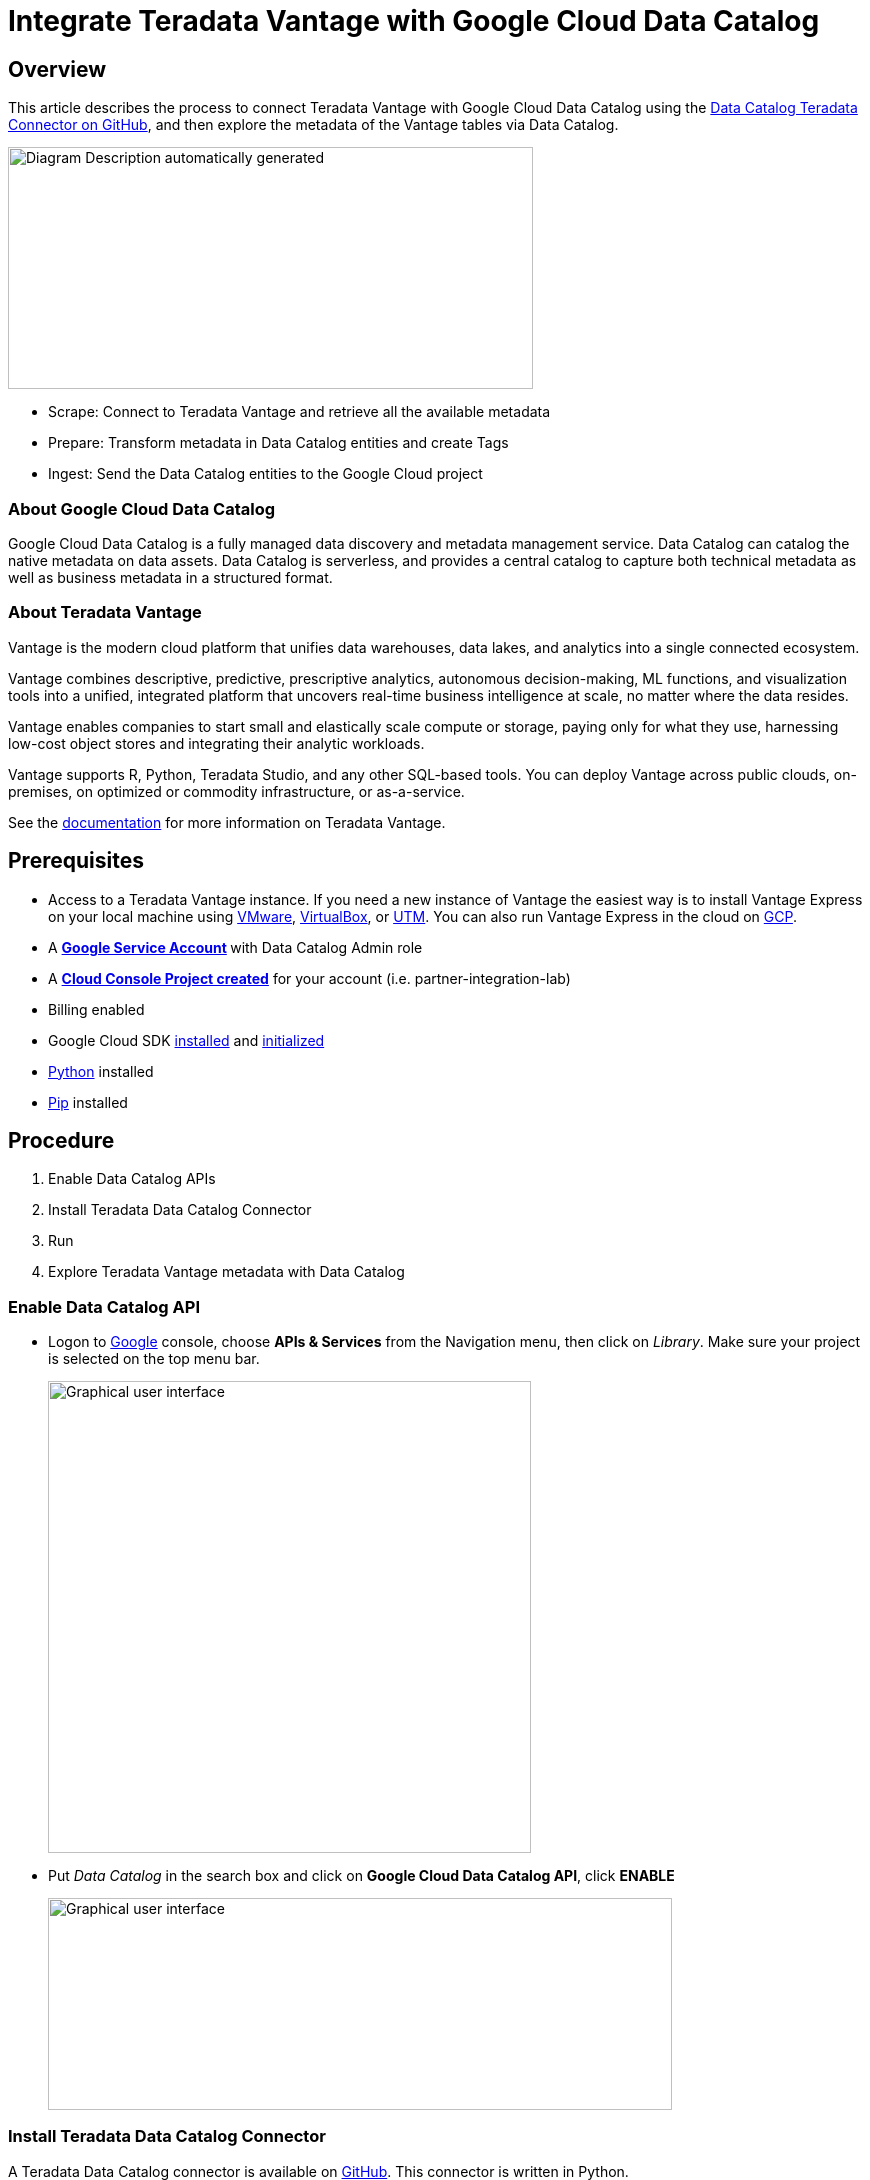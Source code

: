 = Integrate Teradata Vantage with Google Cloud Data Catalog
:experimental:
:page-author: Wenjie Tehan
:page-email: wenjie.tehan@teradata.com
:page-revdate: February 14th, 2022
:description: Integrate Teradata Vantage with Google Cloud Data Catalog.
:keywords: data warehouses, compute storage separation, teradata, vantage, cloud data platform, object storage, business intelligence, enterprise analytics, google cloud, google cloud data catalog.
:tabs:
:page-image-directory: integrate-teradata-vantage-with-google-cloud-data-catalog


== Overview

This article describes the process to connect Teradata Vantage with Google Cloud Data Catalog using the https://github.com/GoogleCloudPlatform/datacatalog-connectors-rdbms/tree/master/google-datacatalog-teradata-connector[Data Catalog Teradata Connector on GitHub], and then explore the metadata of the Vantage tables via Data Catalog.

image:{page-image-directory}/image2.png[Diagram Description automatically generated,width=525,height=242]

* Scrape: Connect to Teradata Vantage and retrieve all the available metadata
* Prepare: Transform metadata in Data Catalog entities and create Tags
* Ingest: Send the Data Catalog entities to the Google Cloud project

=== About Google Cloud Data Catalog

Google Cloud Data Catalog is a fully managed data discovery and metadata management service. Data Catalog can catalog the native metadata on data assets. Data Catalog is serverless, and provides a central catalog to capture both technical metadata as well as business metadata in a structured format.

=== About Teradata Vantage

Vantage is the modern cloud platform that unifies data warehouses, data lakes, and analytics into a single connected ecosystem.

Vantage combines descriptive, predictive, prescriptive analytics, autonomous decision-making, ML functions, and visualization tools into a unified, integrated platform that uncovers real-time business intelligence at scale, no matter where the data resides.

Vantage enables companies to start small and elastically scale compute or storage, paying only for what they use, harnessing low-cost object stores and integrating their analytic workloads.

Vantage supports R, Python, Teradata Studio, and any other SQL-based tools. You can deploy Vantage across public clouds, on-premises, on optimized or commodity infrastructure, or as-a-service.

See the https://docs.teradata.com/home[documentation] for more information on Teradata Vantage.

== Prerequisites

* Access to a Teradata Vantage instance. If you need a new instance of Vantage the easiest way is to install Vantage Express on your local machine using xref:ROOT:getting.started.vmware.adoc[VMware], xref:ROOT:getting.started.vbox.adoc[VirtualBox], or xref:ROOT:getting.started.utm.adoc[UTM]. You can also run Vantage Express in the cloud on xref:ROOT:vantage.express.gcp.adoc[GCP].
* A **https://support.google.com/accounts/answer/27441?hl=en[Google Service Account] **with Data Catalog Admin role
* A https://cloud.google.com/resource-manager/docs/creating-managing-projects[*Cloud Console Project created*] for your account (i.e. partner-integration-lab)
* Billing enabled
* Google Cloud SDK https://cloud.google.com/sdk/docs/install[installed] and https://cloud.google.com/sdk/docs/initializing[initialized]
* https://www.python.org/downloads/[Python] installed
* https://pip.pypa.io/en/stable/installation/[Pip] installed

== Procedure

1. Enable Data Catalog APIs
2. Install Teradata Data Catalog Connector
3. Run
4. Explore Teradata Vantage metadata with Data Catalog

=== Enable Data Catalog API

* Logon to http://console.cloud.google.com/[Google] console, choose *APIs & Services* from the Navigation menu, then click on _Library_. Make sure your project is selected on the top menu bar.
+
image:{page-image-directory}/image3.png[Graphical user interface, text, application Description automatically generated,width=483,height=472]

* Put _Data Catalog_ in the search box and click on *Google Cloud Data Catalog API*, click *ENABLE*
+
image:{page-image-directory}/image4.png[Graphical user interface, text, application, email Description automatically generated,width=624,height=212]

=== Install Teradata Data Catalog Connector

A Teradata Data Catalog connector is available on https://github.com/GoogleCloudPlatform/datacatalog-connectors-rdbms/tree/master/google-datacatalog-teradata-connector[GitHub]. This connector is written in Python.

* Run following command to authorize gcloud to access the Cloud Platform with Google user credentials.
+
[source, bash]
----
gcloud auth login
----

* Choose your Google account when the Google login page opens up and click _Allow_ on the next page.

* Next, set up default project if you haven't already done so
+
[source, bash]
----
gcloud config set project <project id>
----

==== Install virtualenv

We recommend you install the Teradata Data Catalog Connector in an isolated Python environment. To do so, install https://virtualenv.pypa.io/en/latest/[virtualenv] first:

[tabs]
====
Windows::
+
--
Run in Powershell as Administrator:
[source, powershell, role="content-editable emits-gtm-events"]
----
pip install virtualenv
virtualenv --python python3.6 <your-env>
<your-env>\Scripts\activate
----
--
MacOS::
+
--
[source, bash, role="content-editable emits-gtm-events"]
----
pip install virtualenv
virtualenv --python python3.6 <your-env>
source <your-env>/bin/activate
----
--
Linux::
+
--
[source, bash, role="content-editable emits-gtm-events"]
----
pip install virtualenv
virtualenv --python python3.6 <your-env>
source <your-env>/bin/activate
----
--
====


==== Install Data Catalog Teradata Connector

[tabs]
====
Windows::
+
--
[source, powershell, role="content-editable emits-gtm-events"]
----
pip.exe install google-datacatalog-teradata-connector
----
--
MacOS::
+
--
[source, bash, role="content-editable emits-gtm-events"]
----
pip install google-datacatalog-teradata-connector
----
--
Linux::
+
--
[source, bash, role="content-editable emits-gtm-events"]
----
pip install google-datacatalog-teradata-connector
----
--
====

==== Set environment variables

[source, bash, role="content-editable emits-gtm-events"]
----
export GOOGLE_APPLICATION_CREDENTIALS=<google_credentials_file>
export TERADATA2DC_DATACATALOG_PROJECT_ID=<google_cloud_project_id>
export TERADATA2DC_DATACATALOG_LOCATION_ID=<google_cloud_location_id>
export TERADATA2DC_TERADATA_SERVER=<teradata_server>
export TERADATA2DC_TERADATA_USERNAME=<teradata_username>
export TERADATA2DC_TERADATA_PASSWORD=<teradata_password>
----

Where `<google_credential_file>` is the key for your service account (json file).

=== Run

Execute `google-datacatalog-teradata-connector` command to establish entry point to Vantage database.

[source, bash, role="content-editable emits-gtm-events"]
----
google-datacatalog-teradata-connector \
  --datacatalog-project-id=$TERADATA2DC_DATACATALOG_PROJECT_ID \
  --datacatalog-location-id=$TERADATA2DC_DATACATALOG_LOCATION_ID \
  --teradata-host=$TERADATA2DC_TERADATA_SERVER \
  --teradata-user=$TERADATA2DC_TERADATA_USERNAME \
  --teradata-pass=$TERADATA2DC_TERADATA_PASSWORD
----

Sample output from the google-datacatalog-teradata-connector command:

----
INFO:root:
==============Starting CLI===============
INFO:root:This SQL connector does not implement the user defined datacatalog-entry-resource-url-prefix
INFO:root:This SQL connector uses the default entry resoure URL

============Start teradata-to-datacatalog===========

==============Scrape metadata===============
INFO:root:Scrapping metadata from connection_args

1 table containers ready to be ingested...

==============Prepare metadata===============

--> database: Gcpuser
37 tables ready to be ingested...

==============Ingest metadata===============

DEBUG:google.auth._default:Checking /Users/Teradata/Apps/Cloud/GCP/teradata2dc-credentials.json for explicit credentials as part of auth process...
INFO:root:Starting to clean up the catalog...
DEBUG:google.auth.transport.requests:Making request: POST https://oauth2.googleapis.com/token
DEBUG:urllib3.connectionpool:Starting new HTTPS connection (1): oauth2.googleapis.com:443
DEBUG:urllib3.connectionpool:https://oauth2.googleapis.com:443 "POST /token HTTP/1.1" 200 None
INFO:root:0 entries that match the search query exist in Data Catalog!
INFO:root:Looking for entries to be deleted...
INFO:root:0 entries will be deleted.

Starting to ingest custom metadata...

DEBUG:google.auth._default:Checking /Users/Teradata/Apps/Cloud/GCP/teradata2dc-credentials.json for explicit credentials as part of auth process...
INFO:root:Starting the ingestion flow...
DEBUG:google.auth.transport.requests:Making request: POST https://oauth2.googleapis.com/token
DEBUG:urllib3.connectionpool:Starting new HTTPS connection (1): oauth2.googleapis.com:443
DEBUG:urllib3.connectionpool:https://oauth2.googleapis.com:443 "POST /token HTTP/1.1" 200 None
INFO:root:Tag Template created: projects/partner-integration-lab/locations/us-west1/tagTemplates/teradata_database_metadata
INFO:root:Tag Template created: projects/partner-integration-lab/locations/us-west1/tagTemplates/teradata_table_metadata
INFO:root:Tag Template created: projects/partner-integration-lab/locations/us-west1/tagTemplates/teradata_column_metadata
INFO:root:Entry Group created: projects/partner-integration-lab/locations/us-west1/entryGroups/teradata
INFO:root:1/38
INFO:root:Entry does not exist: projects/partner-integration-lab/locations/us-west1/entryGroups/teradata/entries/gcpuser
INFO:root:Entry created: projects/partner-integration-lab/locations/us-west1/entryGroups/teradata/entries/gcpuser
INFO:root: ^ [database] 34.105.107.155/gcpuser
INFO:root:Starting the upsert tags step
INFO:root:Processing Tag from Template: projects/partner-integration-lab/locations/us-west1/tagTemplates/teradata_database_metadata ...
INFO:root:Tag created: projects/partner-integration-lab/locations/us-west1/entryGroups/teradata/entries/gcpuser/tags/CWHNiGQeQmPT
INFO:root:2/38
INFO:root:Entry does not exist: projects/partner-integration-lab/locations/us-west1/entryGroups/teradata/entries/gcpuser_Categories
INFO:root:Entry created: projects/partner-integration-lab/locations/us-west1/entryGroups/teradata/entries/gcpuser_Categories
INFO:root: ^ [table] 34.105.107.155/gcpuser/Categories
INFO:root:Starting the upsert tags step
INFO:root:Processing Tag from Template: projects/partner-integration-lab/locations/us-west1/tagTemplates/teradata_table_metadata ...
INFO:root:Tag created: projects/partner-integration-lab/locations/us-west1/entryGroups/teradata/entries/gcpuser_Categories/tags/Ceij5G9t915o
INFO:root:38/38
INFO:root:Entry does not exist: projects/partner-integration-lab/locations/us-west1/entryGroups/teradata/entries/gcpuser_tablesv_instantiated_latest
INFO:root:Entry created: projects/partner-integration-lab/locations/us-west1/entryGroups/teradata/entries/gcpuser_tablesv_instantiated_latest
INFO:root: ^ [table] 34.105.107.155/gcpuser/tablesv_instantiated_latest
INFO:root:Starting the upsert tags step
INFO:root:Processing Tag from Template: projects/partner-integration-lab/locations/us-west1/tagTemplates/teradata_table_metadata ...
INFO:root:Tag created: projects/partner-integration-lab/locations/us-west1/entryGroups/teradata/entries/gcpuser_tablesv_instantiated_latest/tags/Ceij5G9t915o
INFO:root:
============End teradata-to-datacatalog============
----

=== Explore Teradata Vantage metadata with Data Catalog

* Go to https://console.cloud.google.com/datacatalog[Data Catalog] console, click on the project (i.e. partner-integration-lab) under *Projects*. The Teradata tables are showing on the right panel.
+
image:{page-image-directory}/image5.png[Graphical user interface, application Description automatically generated,width=624,height=379]

* Click on the table to your interest (i.e. CITY_LEVEL_TRANS), and you'll see the metadata about this table:
+
image:{page-image-directory}/image6.png[Graphical user interface, text, application, email Description automatically generated,width=624,height=331]

== Cleanup (optional)

* Clean up metadata from Data Catalog. To do that, copy https://github.com/GoogleCloudPlatform/datacatalog-connectors-rdbms/blob/master/google-datacatalog-teradata-connector/tools/cleanup_datacatalog.py to local directory.

* Change directory to where the file is and then run following command:
+
[source, bash, role="content-editable emits-gtm-events"]
----
python cleanup_datacatalog.py --datacatalog-project-ids=$TERADATA2DC_DATACATALOG_PROJECT_ID
----

